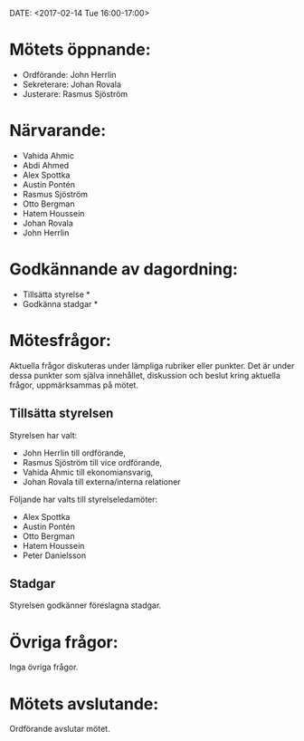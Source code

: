 ﻿DATE: <2017-02-14 Tue 16:00-17:00>

* Mötets öppnande:
  - Ordförande: John Herrlin
  - Sekreterare: Johan Rovala
  - Justerare: Rasmus Sjöström

* Närvarande:
  - Vahida Ahmic
  - Abdi Ahmed
  - Alex Spottka
  - Austin Pontén
  - Rasmus Sjöström
  - Otto Bergman
  - Hatem Houssein
  - Johan Rovala
  - John Herrlin

* Godkännande av dagordning:
  - Tillsätta styrelse *
  - Godkänna stadgar *

* Mötesfrågor:
Aktuella frågor diskuteras under lämpliga rubriker eller punkter. Det är under dessa
punkter som själva innehållet, diskussion och beslut kring aktuella frågor, uppmärksammas
på mötet.

** Tillsätta styrelsen
Styrelsen har valt:
- John Herrlin till ordförande,
- Rasmus Sjöström till vice ordförande,
- Vahida Ahmic till ekonomiansvarig,
- Johan Rovala till externa/interna relationer

Följande har valts till styrelseledamöter:
- Alex Spottka
- Austin Pontén
- Otto Bergman
- Hatem Houssein
- Peter Danielsson

** Stadgar
Styrelsen godkänner föreslagna stadgar.

* Övriga frågor:
Inga övriga frågor.

* Mötets avslutande:
Ordförande avslutar mötet.

